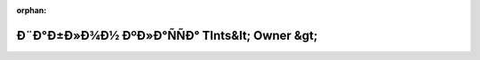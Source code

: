 .. meta::7cd41eb628e1c77fdcf9beb3227e196a3defcd8d948ae277c352370f6b19012034b4f5abea4dec55b7afc4ec7aee455de2e99bd07ee997e9318f64b6aaccd333

:orphan:

.. title:: Globalizer: Ð¨Ð°Ð±Ð»Ð¾Ð½ ÐºÐ»Ð°ÑÑÐ° TInts&lt; Owner &gt;

Ð¨Ð°Ð±Ð»Ð¾Ð½ ÐºÐ»Ð°ÑÑÐ° TInts&lt; Owner &gt;
==============================================

.. container:: doxygen-content

   
   .. raw:: html
     :file: class_t_ints.html
